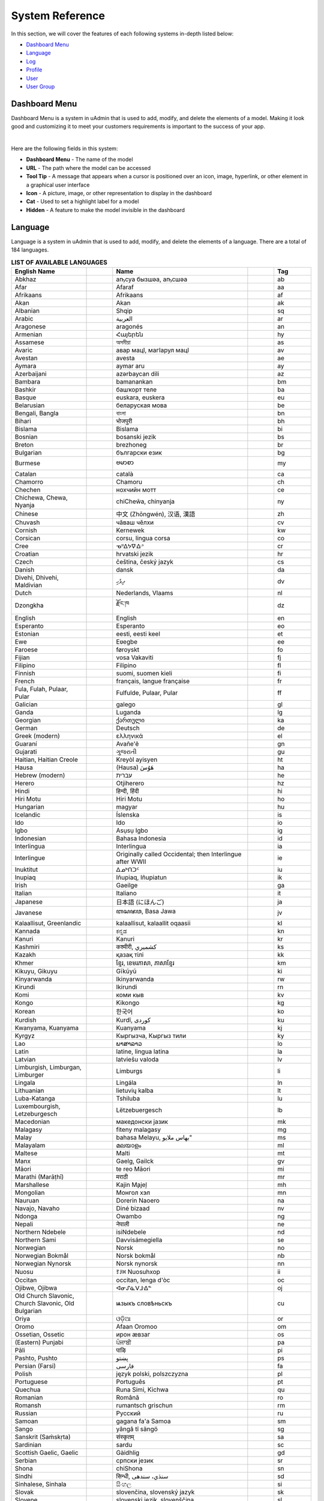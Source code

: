 System Reference
================
In this section, we will cover the features of each following systems in-depth listed below:

* `Dashboard Menu`_
* `Language`_
* `Log`_
* `Profile`_
* `User`_
* `User Group`_

Dashboard Menu
--------------
Dashboard Menu is a system in uAdmin that is used to add, modify, and delete the elements of a model. Making it look good and customizing it to meet your customers requirements is important to the success of your app.

.. image:: assets/dashboardmenu.png

|

Here are the following fields in this system:

* **Dashboard Menu** - The name of the model
* **URL** - The path where the model can be accessed
* **Tool Tip** - A message that appears when a cursor is positioned over an icon, image, hyperlink, or other element in a graphical user interface
* **Icon** - A picture, image, or other representation to display in the dashboard
* **Cat** - Used to set a highlight label for a model
* **Hidden** - A feature to make the model invisible in the dashboard

Language
--------
Language is a system in uAdmin that is used to add, modify, and delete the elements of a language. There are a total of 184 languages.

.. list-table:: **LIST OF AVAILABLE LANGUAGES**
   :widths: 20 7 36 7 10
   :header-rows: 1

   * - English Name
     -
     - Name
     -
     - Tag
   * - Abkhaz
     -
     - аҧсуа бызшәа, аҧсшәа
     -
     - ab
   * - Afar
     -
     - Afaraf
     -
     - aa
   * - Afrikaans
     -
     - Afrikaans
     -
     - af
   * - Akan
     -
     - Akan
     -
     - ak
   * - Albanian
     -
     - Shqip
     -
     - sq
   * - Arabic
     -
     - العربية
     -
     - ar
   * - Aragonese
     -
     - aragonés
     -
     - an
   * - Armenian
     -
     - Հայերեն
     -
     - hy
   * - Assamese
     -
     - অসমীয়া
     -
     - as
   * - Avaric
     -
     - авар мацӀ, магӀарул мацӀ
     -
     - av
   * - Avestan
     -
     - avesta
     -
     - ae
   * - Aymara
     -
     - aymar aru
     -
     - ay
   * - Azerbaijani
     -
     - azərbaycan dili
     -
     - az
   * - Bambara
     -
     - bamanankan
     -
     - bm
   * - Bashkir
     -
     - башҡорт теле
     -
     - ba
   * - Basque
     -
     - euskara, euskera
     -
     - eu
   * - Belarusian
     -
     - беларуская мова
     -
     - be
   * - Bengali, Bangla
     -
     - বাংলা
     -
     - bn
   * - Bihari
     -
     - भोजपुरी
     -
     - bh
   * - Bislama
     -
     - Bislama
     -
     - bi
   * - Bosnian
     -
     - bosanski jezik
     -
     - bs
   * - Breton
     -
     - brezhoneg
     -
     - br
   * - Bulgarian
     -
     - български език
     -
     - bg
   * - Burmese
     -
     - ဗမာစာ
     -
     - my
   * - Catalan
     -
     - català
     -
     - ca
   * - Chamorro
     -
     - Chamoru
     -
     - ch
   * - Chechen
     -
     - нохчийн мотт
     -
     - ce
   * - Chichewa, Chewa, Nyanja
     -
     - chiCheŵa, chinyanja
     -
     - ny
   * - Chinese
     -
     - 中文 (Zhōngwén), 汉语, 漢語
     -
     - zh
   * - Chuvash
     -
     - чӑваш чӗлхи
     -
     - cv
   * - Cornish
     -
     - Kernewek
     -
     - kw
   * - Corsican
     -
     - corsu, lingua corsa
     -
     - co
   * - Cree
     -
     - ᓀᐦᐃᔭᐍᐏᐣ
     -
     - cr
   * - Croatian
     -
     - hrvatski jezik
     -
     - hr
   * - Czech
     -
     - čeština, český jazyk
     -
     - cs
   * - Danish
     -
     - dansk
     -
     - da
   * - Divehi, Dhivehi, Maldivian
     -
     - ދިވެހި
     -
     - dv
   * - Dutch
     -
     - Nederlands, Vlaams
     -
     - nl
   * - Dzongkha
     -
     - རྫོང་ཁ
     -
     - dz
   * - English
     -
     - English
     -
     - en
   * - Esperanto
     -
     - Esperanto
     -
     - eo
   * - Estonian
     -
     - eesti, eesti keel
     -
     - et
   * - Ewe
     -
     - Eʋegbe
     -
     - ee
   * - Faroese
     -
     - føroyskt
     -
     - fo
   * - Fijian
     -
     - vosa Vakaviti
     -
     - fj
   * - Filipino
     -
     - Filipino
     -
     - fl
   * - Finnish
     -
     - suomi, suomen kieli
     -
     - fi
   * - French
     -
     - français, langue française
     -
     - fr
   * - Fula, Fulah, Pulaar, Pular
     -
     - Fulfulde, Pulaar, Pular
     -
     - ff
   * - Galician
     -
     - galego
     -
     - gl
   * - Ganda
     -
     - Luganda
     -
     - lg
   * - Georgian
     -
     - ქართული
     -
     - ka
   * - German
     -
     - Deutsch
     -
     - de
   * - Greek (modern)
     -
     - ελληνικά
     -
     - el
   * - Guaraní
     -
     - Avañe'ẽ
     -
     - gn
   * - Gujarati
     -
     - ગુજરાતી
     -
     - gu
   * - Haitian, Haitian Creole
     -
     - Kreyòl ayisyen
     -
     - ht
   * - Hausa
     -
     - (Hausa) هَوُسَ
     -
     - ha
   * - Hebrew (modern)
     -
     - עברית
     -
     - he
   * - Herero
     -
     - Otjiherero
     -
     - hz
   * - Hindi
     -
     - हिन्दी, हिंदी
     -
     - hi
   * - Hiri Motu
     -
     - Hiri Motu
     -
     - ho
   * - Hungarian
     -
     - magyar
     -
     - hu
   * - Icelandic
     -
     - Íslenska
     -
     - is
   * - Ido
     -
     - Ido
     -
     - io
   * - Igbo
     -
     - Asụsụ Igbo
     -
     - ig
   * - Indonesian
     -
     - Bahasa Indonesia
     -
     - id
   * - Interlingua
     -
     - Interlingua
     -
     - ia
   * - Interlingue
     -
     - Originally called Occidental; then Interlingue after WWII
     -
     - ie
   * - Inuktitut
     -
     - ᐃᓄᒃᑎᑐᑦ
     -
     - iu
   * - Inupiaq
     -
     - Iñupiaq, Iñupiatun
     -
     - ik
   * - Irish
     -
     - Gaeilge
     -
     - ga
   * - Italian
     -
     - Italiano
     -
     - it
   * - Japanese
     -
     - 日本語 (にほんご)
     -
     - ja
   * - Javanese
     -
     - ꦧꦱꦗꦮ, Basa Jawa
     -
     - jv
   * - Kalaallisut, Greenlandic
     -
     - kalaallisut, kalaallit oqaasii
     -
     - kl
   * - Kannada
     -
     - ಕನ್ನಡ
     -
     - kn
   * - Kanuri
     -
     - Kanuri
     -
     - kr
   * - Kashmiri
     -
     - कश्मीरी, كشميري‎
     -
     - ks
   * - Kazakh
     -
     - қазақ тілі
     -
     - kk
   * - Khmer
     -
     - ខ្មែរ, ខេមរភាសា, ភាសាខ្មែរ
     -
     - km
   * - Kikuyu, Gikuyu
     -
     - Gĩkũyũ
     -
     - ki
   * - Kinyarwanda
     -
     - Ikinyarwanda
     -
     - rw
   * - Kirundi
     -
     - Ikirundi
     -
     - rn
   * - Komi
     -
     - коми кыв
     -
     - kv
   * - Kongo
     -
     - Kikongo
     -
     - kg
   * - Korean
     -
     - 한국어
     -
     - ko
   * - Kurdish
     -
     - Kurdî, كوردی‎
     -
     - ku
   * - Kwanyama, Kuanyama
     -
     - Kuanyama
     -
     - kj
   * - Kyrgyz
     -
     - Кыргызча, Кыргыз тили
     -
     - ky
   * - Lao
     -
     - ພາສາລາວ
     -
     - lo
   * - Latin
     -
     - latine, lingua latina
     -
     - la
   * - Latvian
     -
     - latviešu valoda
     -
     - lv
   * - Limburgish, Limburgan, Limburger
     -
     - Limburgs
     -
     - li
   * - Lingala
     -
     - Lingála
     -
     - ln
   * - Lithuanian
     -
     - lietuvių kalba
     -
     - lt
   * - Luba-Katanga
     -
     - Tshiluba
     -
     - lu
   * - Luxembourgish, Letzeburgesch
     -
     - Lëtzebuergesch
     -
     - lb
   * - Macedonian
     -
     - македонски јазик
     -
     - mk
   * - Malagasy
     -
     - fiteny malagasy
     -
     - mg
   * - Malay
     -
     - bahasa Melayu, بهاس ملايو‎"
     -
     - ms
   * - Malayalam
     -
     - മലയാളം
     -
     - ml
   * - Maltese
     -
     - Malti
     -
     - mt
   * - Manx
     -
     - Gaelg, Gailck
     -
     - gv
   * - Māori
     -
     - te reo Māori
     -
     - mi
   * - Marathi (Marāṭhī)
     -
     - मराठी
     -
     - mr
   * - Marshallese
     -
     - Kajin M̧ajeļ
     -
     - mh
   * - Mongolian
     -
     - Монгол хэл
     -
     - mn
   * - Nauruan
     -
     - Dorerin Naoero
     -
     - na
   * - Navajo, Navaho
     -
     - Diné bizaad
     -
     - nv
   * - Ndonga
     -
     - Owambo
     -
     - ng
   * - Nepali
     -
     - नेपाली
     -
     - ne
   * - Northern Ndebele
     -
     - isiNdebele
     -
     - nd
   * - Northern Sami
     -
     - Davvisámegiella
     -
     - se
   * - Norwegian
     -
     - Norsk
     -
     - no
   * - Norwegian Bokmål
     -
     - Norsk bokmål
     -
     - nb
   * - Norwegian Nynorsk
     -
     - Norsk nynorsk
     -
     - nn
   * - Nuosu
     -
     - ꆈꌠ꒿ Nuosuhxop
     -
     - ii
   * - Occitan
     -
     - occitan, lenga d'òc
     -
     - oc
   * - Ojibwe, Ojibwa
     -
     - ᐊᓂᔑᓈᐯᒧᐎᓐ
     -
     - oj
   * - Old Church Slavonic, Church Slavonic, Old Bulgarian
     -
     - ѩзыкъ словѣньскъ
     -
     - cu
   * - Oriya
     -
     - ଓଡ଼ିଆ
     -
     - or
   * - Oromo
     -
     - Afaan Oromoo
     -
     - om
   * - Ossetian, Ossetic
     -
     - ирон æвзаг
     -
     - os
   * - (Eastern) Punjabi
     -
     - ਪੰਜਾਬੀ
     -
     - pa
   * - Pāli
     -
     - पाऴि
     -
     - pi
   * - Pashto, Pushto
     -
     - پښتو
     -
     - ps
   * - Persian (Farsi)
     -
     - فارسی
     -
     - fa
   * - Polish
     -
     - język polski, polszczyzna
     -
     - pl
   * - Portuguese
     -
     - Português
     -
     - pt
   * - Quechua
     -
     - Runa Simi, Kichwa
     -
     - qu
   * - Romanian
     -
     - Română
     -
     - ro
   * - Romansh
     -
     - rumantsch grischun
     -
     - rm
   * - Russian
     -
     - Русский
     -
     - ru
   * - Samoan
     -
     - gagana fa'a Samoa
     -
     - sm
   * - Sango
     -
     - yângâ tî sängö
     -
     - sg
   * - Sanskrit (Saṁskṛta)
     -
     - संस्कृतम्
     -
     - sa
   * - Sardinian
     -
     - sardu
     -
     - sc
   * - Scottish Gaelic, Gaelic
     -
     - Gàidhlig
     -
     - gd
   * - Serbian
     -
     - српски језик
     -
     - sr
   * - Shona
     -
     - chiShona
     -
     - sn
   * - Sindhi
     -
     - सिन्धी, سنڌي، سندھی‎
     -
     - sd
   * - Sinhalese, Sinhala
     -
     - සිංහල
     -
     - si
   * - Slovak
     -
     - slovenčina, slovenský jazyk
     -
     - sk
   * - Slovene
     -
     - slovenski jezik, slovenščina
     -
     - sl
   * - Somali
     -
     - Soomaaliga, af Soomaali
     -
     - so
   * - Southern Ndebele
     -
     - isiNdebele
     -
     - nr
   * - Southern Sotho
     -
     - Sesotho
     -
     - st
   * - Spanish
     -
     - Español
     -
     - es
   * - Sundanese
     -
     - Basa Sunda
     -
     - su
   * - Swahili
     -
     - Kiswahili
     -
     - sw
   * - Swati
     -
     - SiSwati
     -
     - ss
   * - Swedish
     -
     - svenska
     -
     - sv
   * - Tagalog
     -
     - Wikang Tagalog
     -
     - tl
   * - Tahitian
     -
     - Reo Tahiti
     -
     - ty
   * - Tajik
     -
     - тоҷикӣ, toçikī, تاجیکی‎
     -
     - tg
   * - Tamil
     -
     - தமிழ்
     -
     - ta
   * - Tatar
     -
     - татар теле, tatar tele
     -
     - tt
   * - Telugu
     -
     - తెలుగు
     -
     - te
   * - Thai
     -
     - ไทย
     -
     - th
   * - Tibetan Standard, Tibetan, Central
     -
     - བོད་ཡིག
     -
     - bo
   * - Tigrinya
     -
     - ትግርኛ
     -
     - ti
   * - Tonga (Tonga Islands)
     -
     - faka Tonga
     -
     - to
   * - Tsonga
     -
     - Xitsonga
     -
     - ts
   * - Tswana
     -
     - Setswana
     -
     - tn
   * - Turkish
     -
     - Türkçe
     -
     - tr
   * - Turkmen
     -
     - Türkmen, Түркмен
     -
     - tk
   * - Twi
     -
     - Twi
     -
     - tw
   * - Uyghur
     -
     - ئۇيغۇرچە‎, Uyghurche
     -
     - ug
   * - Ukrainian
     -
     - Українська
     -
     - uk
   * - Urdu
     -
     - اردو
     -
     - ur
   * - Uzbek
     -
     - Oʻzbek, Ўзбек, أۇزبېك‎
     -
     - uz
   * - Venda
     -
     - Tshivenḓa
     -
     - ve
   * - Vietnamese
     -
     - Tiếng Việt
     -
     - vi
   * - Volapük
     -
     - Volapük
     -
     - vo
   * - Walloon
     -
     - walon
     -
     - wa
   * - Welsh
     -
     - Cymraeg
     -
     - cy
   * - Western Frisian
     -
     - Frysk
     -
     - fy
   * - Wolof
     -
     - Wollof
     -
     - wo
   * - Xhosa
     -
     - isiXhosa
     -
     - xh
   * - Yiddish
     -
     - ייִדיש
     -
     - yi
   * - Yoruba
     -
     - Yorùbá
     -
     - yo
   * - Zhuang, Chuang
     -
     - Saɯ cueŋƅ, Saw cuengh
     -
     - za
   * - Zulu
     -
     - isiZulu
     -
     - zu

|

.. image:: assets/language.png

|

Here are the following fields in this system:

* **Language** - Tag for a specific language
* **English Name** - International name
* **Name** - Local name
* **Active** - If you want to activate the language in your application
* **Available in GUI** - If you want to make the language available in the GUI

Log
---
Log is a system in uAdmin that is used to add, modify, and delete the status of the user activities. It keeps track of many things by default.

.. image:: assets/log.png

|

Here are the following fields in this system:

* **Log** - ID number of the log
* **Username** - An identification used by a person
* **Action** - See `uadmin.Action`_ for more details.
* **Table Name** - The name of the model
* **Table** - ID number of the table
* **Activity** - This shows you what are the fields of your that you put in your record. It also adds one field for the IP "_IP" the user was using for security.
* **Roll Back** - Undo the changes for edit and delete logs
* **Created At** - Displays the date where the log was created

.. _uadmin.Action: https://uadmin.readthedocs.io/en/latest/api.html#uadmin-action

Profile
-------
uAdmin has a feature that allows you to customize your own profile. In order to do that, click the profile icon on the top right corner then select admin highlighted below.

.. image:: tutorial/assets/adminhighlighted.png

|

By default, there is no profile photo inserted on the top left corner. If you want to add it in your profile, click the Choose File button to browse the image on your computer.

.. image:: tutorial/assets/choosefilephotohighlighted.png

|

Once you are done, click Save Changes on the left corner and refresh the webpage to see the output.

.. image:: assets/profilepicadded.png

No matter what small or large the pixels you upload in your profile, it will automatically resize the photo to static format.

You can also enable two factor authentication in your profile by using Google authenticator. In uAdmin, it uses QR code which is typically used for storing URLs or other information for reading by the camera on a smartphone.

.. image:: assets/enable2fa.png

If there is a problem, you may go to your terminal and check the OTP verification code for login.

User
----
User is a system in uAdmin that is used to add, modify and delete the elements of the user. By default, the system creates one user which is the admin user who has full permission to read, add edit and delete data from every model.

.. image:: assets/user.png

|

Here are the following fields in this system:

* **User** - Returns the first and last name
* **Username** - An identification used by a person
* **First Name** - Given name
* **Last Name** - Surname
* **Email** - An electronic mail address used for exchanging messages between people or password recovery
* **Active** - If it is not checked, you will not be able to login with that user.
* **Admin** - Allows full access to everything where you can set permissions to the user
* **Remote Access** - If it is not checked, you will only be able to login if you are connected to the server using a private IP e.g. (10.x.x.x,192.168.x.x, 127.x.x.x or ::1).
* **User Group** - To belong a specific user to the group. If the user group has permissions, the user can access to something with some restrictions.

User Group
----------
User Group is a system in uAdmin used to add, modify, and delete the group name, the only field in this system. It is useful if you want to belong a specific user to the group. If the user group has permissions, the user can access to something with some restrictions. 

.. image:: assets/usergroupcreated.png

